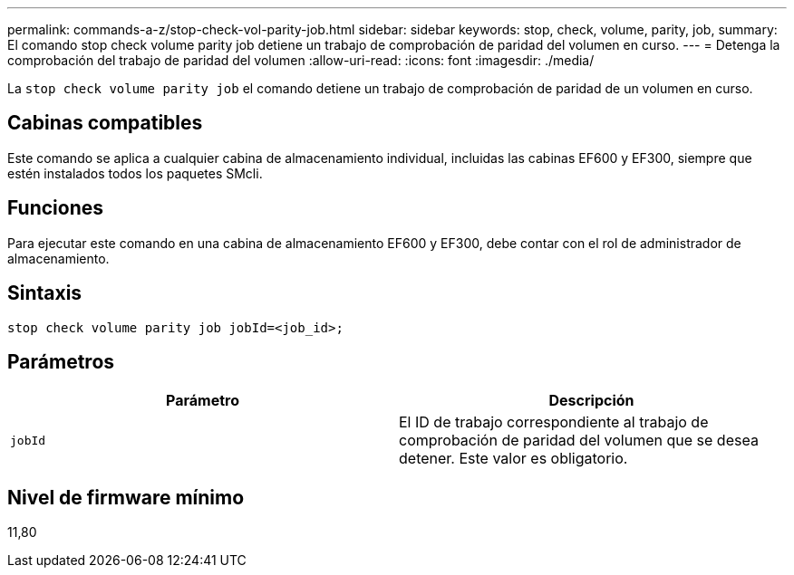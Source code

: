 ---
permalink: commands-a-z/stop-check-vol-parity-job.html 
sidebar: sidebar 
keywords: stop, check, volume, parity, job, 
summary: El comando stop check volume parity job detiene un trabajo de comprobación de paridad del volumen en curso. 
---
= Detenga la comprobación del trabajo de paridad del volumen
:allow-uri-read: 
:icons: font
:imagesdir: ./media/


[role="lead"]
La `stop check volume parity job` el comando detiene un trabajo de comprobación de paridad de un volumen en curso.



== Cabinas compatibles

Este comando se aplica a cualquier cabina de almacenamiento individual, incluidas las cabinas EF600 y EF300, siempre que estén instalados todos los paquetes SMcli.



== Funciones

Para ejecutar este comando en una cabina de almacenamiento EF600 y EF300, debe contar con el rol de administrador de almacenamiento.



== Sintaxis

[listing, subs="+macros"]
----
stop check volume parity job jobId=<job_id>;
----


== Parámetros

|===
| Parámetro | Descripción 


 a| 
`jobId`
 a| 
El ID de trabajo correspondiente al trabajo de comprobación de paridad del volumen que se desea detener. Este valor es obligatorio.

|===


== Nivel de firmware mínimo

11,80
